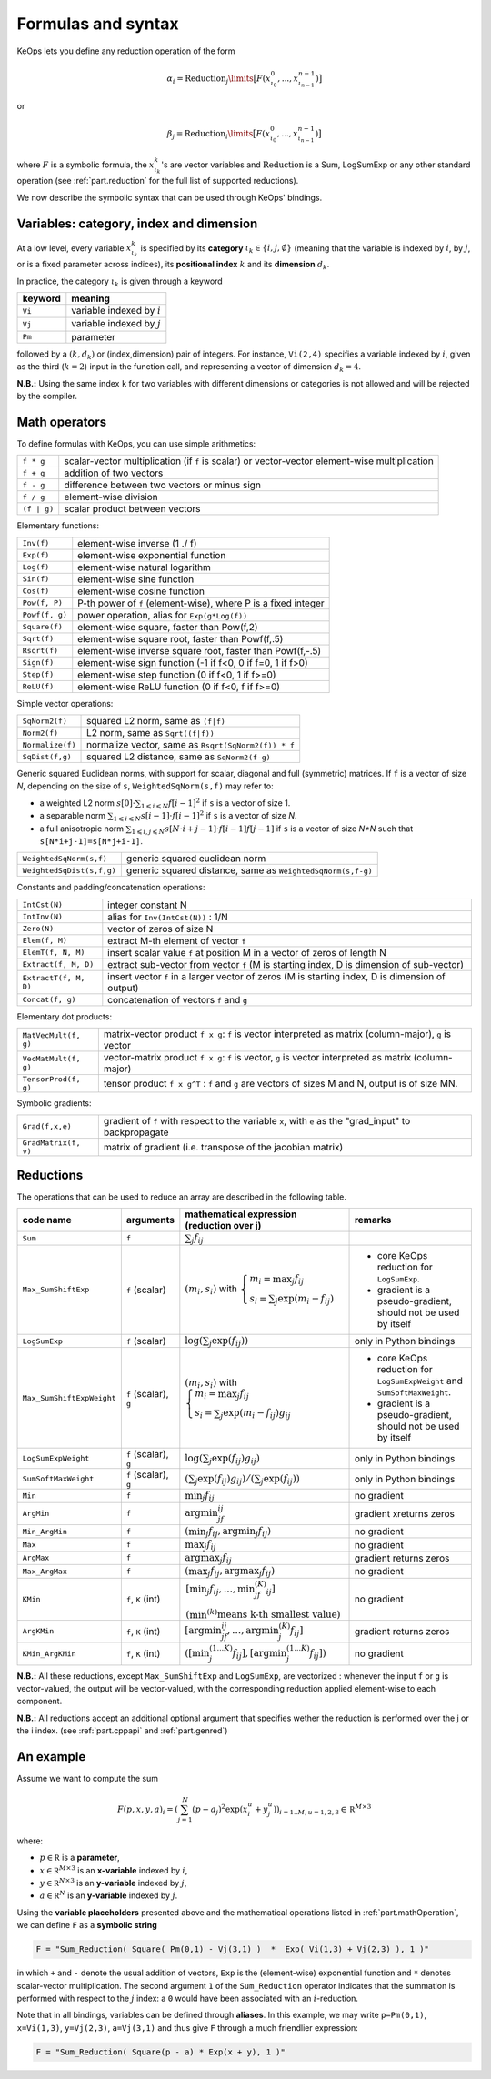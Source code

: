 .. _`part.generic_formulas`:

Formulas and syntax
###################


KeOps lets you define any reduction operation of the form

.. math::

   \alpha_i = \operatorname{Reduction}_j\limits \big[ F(x^0_{\iota_0}, ... , x^{n-1}_{\iota_{n-1}})  \big]

or

.. math::

   \beta_j = \operatorname{Reduction}_i\limits \big[ F(x^0_{\iota_0}, ... , x^{n-1}_{\iota_{n-1}})  \big]

where :math:`F` is a symbolic formula, the :math:`x^k_{\iota_k}`'s are vector variables
and 
:math:`\text{Reduction}` is a Sum, LogSumExp or any other standard operation (see :ref:`part.reduction` for the full list of supported reductions).

We now describe the symbolic syntax that 
can be used through KeOps' bindings.

.. _`part.varCategory`:

Variables: category, index and dimension
========================================


At a low level, every variable :math:`x^k_{\iota_k}` is specified by its **category** :math:`\iota_k\in\{i,j,\emptyset\}` (meaning that the variable is indexed by :math:`i`, by :math:`j`, or is a fixed parameter across indices), its **positional index** :math:`k` and its **dimension** :math:`d_k`. 

In practice, the category :math:`\iota_k` is given through a keyword

=========  ============================
 keyword    meaning
=========  ============================
 ``Vi``     variable indexed by :math:`i`
 ``Vj``     variable indexed by :math:`j`
 ``Pm``     parameter
=========  ============================

followed by a :math:`(k,d_k)` or (index,dimension) pair of integers.
For instance, ``Vi(2,4)`` specifies a variable indexed by :math:`i`, given as the third (:math:`k=2`) input in the function call, and representing a vector of dimension :math:`d_k=4`.

**N.B.:** Using the same index ``k`` for two variables with different dimensions or categories is not allowed and will be rejected by the compiler.

.. _`part.mathOperation`:

Math operators
==============

To define formulas with KeOps, you can use simple arithmetics:

======================   =========================================================================================================
``f * g``                 scalar-vector multiplication (if ``f`` is scalar) or vector-vector element-wise multiplication
``f + g``                 addition of two vectors
``f - g``                 difference between two vectors or minus sign
``f / g``                 element-wise division
``(f | g)``               scalar product between vectors
======================   =========================================================================================================

Elementary functions:

======================   =========================================================================================================
``Inv(f)``                element-wise inverse (1 ./ f)
``Exp(f)``                element-wise exponential function
``Log(f)``                element-wise natural logarithm
``Sin(f)``                element-wise sine function
``Cos(f)``                element-wise cosine function
``Pow(f, P)``             P-th power of ``f`` (element-wise), where P is a fixed integer
``Powf(f, g)``            power operation, alias for ``Exp(g*Log(f))``
``Square(f)``             element-wise square, faster than Pow(f,2)
``Sqrt(f)``               element-wise square root, faster than Powf(f,.5)
``Rsqrt(f)``              element-wise inverse square root, faster than Powf(f,-.5)
``Sign(f)``               element-wise sign function (-1 if f<0, 0 if f=0, 1 if f>0)
``Step(f)``               element-wise step function (0 if f<0, 1 if f>=0)
``ReLU(f)``               element-wise ReLU function (0 if f<0, f if f>=0)
======================   =========================================================================================================


Simple vector operations:

=========================   =============================================================================================================
``SqNorm2(f)``               squared L2 norm, same as ``(f|f)``
``Norm2(f)``                 L2 norm, same as ``Sqrt((f|f))``
``Normalize(f)``             normalize vector, same as ``Rsqrt(SqNorm2(f)) * f``
``SqDist(f,g)``              squared L2 distance, same as ``SqNorm2(f-g)``
=========================   =============================================================================================================

Generic squared Euclidean norms, with support for scalar, diagonal and full (symmetric)
matrices. If ``f`` is a vector of size `N`, depending on the size of
``s``, ``WeightedSqNorm(s,f)`` may refer to:

- a weighted L2 norm :math:`s[0]\cdot\sum_{1\leqslant i \leqslant N} f[i-1]^2`  if ``s`` is a vector of size 1.
- a separable norm :math:`\sum_{1\leqslant i \leqslant N} s[i-1]\cdot f[i-1]^2`  if ``s`` is a vector of size `N`.
- a full anisotropic norm :math:`\sum_{1\leqslant i,j\leqslant N} s[N\cdot i+j-1]\cdot f[i-1] f[j-1]`  if ``s`` is a vector of size `N*N` such that ``s[N*i+j-1]=s[N*j+i-1]``.

=========================   =============================================================================================================
``WeightedSqNorm(s,f)``      generic squared euclidean norm
``WeightedSqDist(s,f,g)``    generic squared distance, same as ``WeightedSqNorm(s,f-g)``
=========================   =============================================================================================================

Constants and padding/concatenation operations:

======================   =========================================================================================================
``IntCst(N)``             integer constant N
``IntInv(N)``             alias for ``Inv(IntCst(N))`` : 1/N
``Zero(N)``               vector of zeros of size N
``Elem(f, M)``            extract M-th element of vector ``f``
``ElemT(f, N, M)``        insert scalar value ``f`` at position M in a vector of zeros of length N
``Extract(f, M, D)``      extract sub-vector from vector ``f`` (M is starting index, D is dimension of sub-vector)
``ExtractT(f, M, D)``     insert vector ``f`` in a larger vector of zeros (M is starting index, D is dimension of output)
``Concat(f, g)``          concatenation of vectors ``f`` and ``g``
======================   =========================================================================================================

Elementary dot products:

======================   =========================================================================================================
``MatVecMult(f, g)``      matrix-vector product ``f x g``: ``f`` is vector interpreted as matrix (column-major), ``g`` is vector
``VecMatMult(f, g)``      vector-matrix product ``f x g``: ``f`` is vector, ``g`` is vector interpreted as matrix (column-major)
``TensorProd(f, g)``      tensor product ``f x g^T`` : ``f`` and ``g`` are vectors of sizes M and N, output is of size MN.
======================   =========================================================================================================

Symbolic gradients:

======================   =========================================================================================================
``Grad(f,x,e)``           gradient of ``f`` with respect to the variable ``x``, with ``e`` as the "grad_input" to backpropagate
``GradMatrix(f, v)``      matrix of gradient (i.e. transpose of the jacobian matrix)
======================   =========================================================================================================


.. _`part.reduction`:

Reductions
==========

The operations that can be used to reduce an array are described in the following table.

=========================    =====================  ============================================================================================================================  =========================================================================
code name                    arguments              mathematical expression                                                                                                       remarks
                                                    (reduction over j)
=========================    =====================  ============================================================================================================================  =========================================================================
``Sum``                      ``f``                  :math:`\sum_j f_{ij}`                                                                                        
``Max_SumShiftExp``          ``f`` (scalar)         :math:`(m_i,s_i)` with :math:`\left\{\begin{array}{l}m_i=\max_j f_{ij}\\s_i=\sum_j\exp(m_i-f_{ij})\end{array}\right.`         - core KeOps reduction for ``LogSumExp``.
                                                                                                                                                                                  - gradient is a pseudo-gradient, should not be used by itself
``LogSumExp``                ``f`` (scalar)         :math:`\log\left(\sum_j\exp(f_{ij})\right)`                                                                                   only in Python bindings
``Max_SumShiftExpWeight``    ``f`` (scalar), ``g``  :math:`(m_i,s_i)` with :math:`\left\{\begin{array}{l}m_i=\max_j f_{ij}\\s_i=\sum_j\exp(m_i-f_{ij})g_{ij}\end{array}\right.`   - core KeOps reduction for ``LogSumExpWeight`` and ``SumSoftMaxWeight``.
                                                                                                                                                                                  - gradient is a pseudo-gradient, should not be used by itself
``LogSumExpWeight``          ``f`` (scalar), ``g``  :math:`\log\left(\sum_j\exp(f_{ij})g_{ij}\right)`                                                                             only in Python bindings
``SumSoftMaxWeight``         ``f`` (scalar), ``g``  :math:`\left(\sum_j\exp(f_{ij})g_{ij}\right)/\left(\sum_j\exp(f_{ij})\right)`                                                 only in Python bindings
``Min``                      ``f``                  :math:`\min_j f_{ij}`                                                                                                         no gradient
``ArgMin``                   ``f``                  :math:`\text{argmin}_jf_{ij}`                                                                                                 gradient xreturns zeros
``Min_ArgMin``               ``f``                  :math:`\left(\min_j f_{ij} ,\text{argmin}_j f_{ij}\right)`                                                                    no gradient
``Max``                      ``f``                  :math:`\max_j f_{ij}`                                                                                                         no gradient
``ArgMax``                   ``f``                  :math:`\text{argmax}_j f_{ij}`                                                                                                gradient returns zeros
``Max_ArgMax``               ``f``                  :math:`\left(\max_j f_{ij},\text{argmax}_j f_{ij}\right)`                                                                     no gradient
``KMin``                     ``f``, ``K`` (int)     :math:`\begin{array}{l}\left[\min_j f_{ij},\ldots,\min^{(K)}_jf_{ij}\right]                                                   no gradient
                                                    \\(\min^{(k)}\text{means k-th smallest value})\end{array}`                                                                     
``ArgKMin``                  ``f``, ``K`` (int)     :math:`\left[\text{argmin}_jf_{ij},\ldots,\text{argmin}^{(K)}_j f_{ij}\right]`                                                gradient returns zeros
``KMin_ArgKMin``             ``f``, ``K`` (int)     :math:`\left([\min^{(1...K)}_j f_{ij} ],[\text{argmin}^{(1...K)}_j f_{ij}]\right)`                                            no gradient
=========================    =====================  ============================================================================================================================  =========================================================================

**N.B.:** All these reductions, except ``Max_SumShiftExp`` and ``LogSumExp``, are vectorized : whenever the input ``f`` or ``g`` is vector-valued, the output will be vector-valued, with the corresponding reduction applied element-wise to each component.

**N.B.:** All reductions accept an additional optional argument that specifies wether the reduction is performed over the j or the i index.
(see :ref:`part.cppapi` and :ref:`part.genred`)



.. _`formula.example`:

An example
==========

Assume we want to compute the sum

.. math::

  F(p,x,y,a)_i = \left(\sum_{j=1}^N (p -a_j )^2 \exp(x_i^u + y_j^u) \right)_{i=1..M, u=1,2,3} \in \mathbb R^{M\times 3}


where:

- :math:`p \in \mathbb R` is a **parameter**,
- :math:`x \in \mathbb R^{M\times 3}` is an **x-variable** indexed by :math:`i`,
- :math:`y \in \mathbb R^{N\times 3}` is an **y-variable** indexed by :math:`j`,
- :math:`a \in \mathbb R^N` is an **y-variable** indexed by :math:`j`.

Using the **variable placeholders** presented above and the
mathematical operations listed in :ref:`part.mathOperation`,
we can define ``F`` as a **symbolic string**

.. code-block:: cpp

    F = "Sum_Reduction( Square( Pm(0,1) - Vj(3,1) )  *  Exp( Vi(1,3) + Vj(2,3) ), 1 )"

in which ``+`` and ``-`` denote the usual addition of vectors, ``Exp`` is the (element-wise) exponential function and ``*`` denotes scalar-vector multiplication.
The second argument ``1`` of the ``Sum_Reduction`` operator
indicates that the summation is performed with respect to the :math:`j`
index: a ``0`` would have been associated with an :math:`i`-reduction.

Note that in all bindings, variables can be defined through **aliases**.
In this example, we may write ``p=Pm(0,1)``, ``x=Vi(1,3)``, ``y=Vj(2,3)``, ``a=Vj(3,1)`` and thus give ``F`` through a much friendlier expression:

.. code-block:: cpp

    F = "Sum_Reduction( Square(p - a) * Exp(x + y), 1 )"
